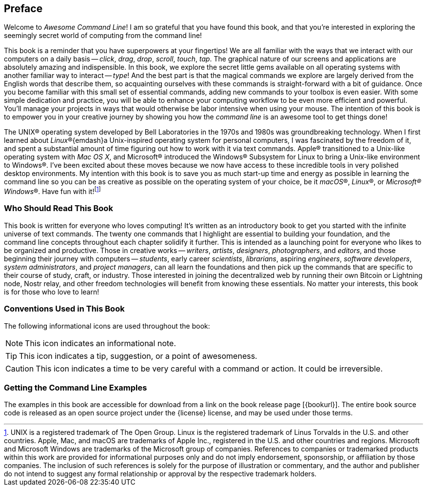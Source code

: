 [preface]
== Preface
Welcome to _Awesome Command Line_!  I am so grateful that you have found this book, and that you're interested in exploring the seemingly secret world of computing from the command line!

This book is a reminder that you have superpowers at your fingertips!  We are all familiar with the ways that we interact with our computers on a daily basis -- _click_, _drag_, _drop_, _scroll_, _touch_, _tap_.  The graphical nature of our screens and applications are absolutely amazing and indispensible.  In this book, we explore the secret little gems available on all operating systems with another familiar way to interact -- _type_!  And the best part is that the magical commands we explore are largely derived from the English words that describe them, so acquainting ourselves with these commands is straight-forward with a bit of guidance.  Once you become familiar with this small set of essential commands, adding new commands to your toolbox is even easier.  With some simple dedication and practice, you will be able to enhance your computing workflow to be even more efficient and powerful.  You'll manage your projects in ways that would otherwise be labor intensive when using your mouse.  The intention of this book is to empower you in your creative journey by showing you how the _command line_ is an awesome tool to get things done!

The UNIX(R) operating system developed by Bell Laboratories in the 1970s and 1980s was groundbreaking technology. When I first learned about _Linux_(R){emdash}a Unix-inspired operating system for personal computers, I was fascinated by the freedom of it, and spent a substantial amount of time figuring out how to work with it via text commands.  Apple(R) transitioned to a Unix-like operating system with _Mac OS X_, and Microsoft(R) introduced the Windows(R) Subsystem for Linux to bring a Unix-like environment to Windows(R).  I've been excited about these moves because we now have access to these incredible tools in very polished desktop environments.  My intention with this book is to save you as much start-up time and energy as possible in learning the command line so you can be as creative as possible on the operating system of your choice, be it _macOS_(R), _Linux_(R), or _Microsoft(R) Windows_(R).  Have fun with it!{empty}footnote:[UNIX is a registered trademark of The Open Group.  Linux is the registered trademark of Linus Torvalds in the U.S. and other countries.  Apple, Mac, and macOS are trademarks of Apple Inc., registered in the U.S. and other countries and regions.  Microsoft and Microsoft Windows are trademarks of the Microsoft group of companies.  References to companies or trademarked products within this work are provided for informational purposes only and do not imply endorsement, sponsorship, or affiliation by those companies. The inclusion of such references is solely for the purpose of illustration or commentary, and the author and publisher do not intend to suggest any formal relationship or approval by the respective trademark holders.]

<<<
[discrete]
=== Who Should Read This Book

This book is written for everyone who loves computing!  It's written as an introductory book to get you started with the infinite universe of text commands.  The twenty one commands that I highlight are essential to building your foundation, and the command line concepts throughout each chapter solidify it further.  This is intended as a launching point for everyone who likes to be organized and productive.  Those in creative works -- _writers_, _artists_, _designers_, _photographers_, and _editors_, and those beginning their journey with computers -- _students_, early career _scientists_, _librarians_, aspiring _engineers_,  _software developers_, _system administrators_, and _project managers_, can all learn the foundations and then pick up the commands that are specific to their course of study, craft, or industry. Those interested in joining the decentralized web by running their own Bitcoin or Lightning node, Nostr relay, and other freedom technologies will benefit from knowing these essentials.  No matter your interests, this book is for those who love to learn!

[discrete]
=== Conventions Used in This Book

The following informational icons are used throughout the book:

[NOTE]
This icon indicates an informational note.

[TIP]
This icon indicates a tip, suggestion, or a point of awesomeness.

[CAUTION]
This icon indicates a time to be very careful with a command or action. It could be irreversible.

[discrete]
=== Getting the Command Line Examples

The examples in this book are accessible for download from a link on the
book release page [{bookurl}].  The entire book source code is released as an open source project under the {license} license, and may be used under those terms.
